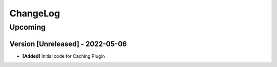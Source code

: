 .. Created by log.py at 2022-05-06, command
   '/Users/eileenwork/development/work/lapis.caching/venv/lib/python3.9/site-packages/change/__main__.py log docs/source/changes compile --output docs/source/changelog.rst'
   based on the format of 'https://keepachangelog.com/'
#########
ChangeLog
#########

Upcoming
========

Version [Unreleased] - 2022-05-06
+++++++++++++++++++++++++++++++++

* **[Added]** Initial code for Caching Plugin
